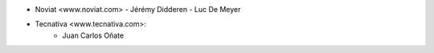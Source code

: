 - Noviat <www.noviat.com>
  - Jérémy Didderen
  - Luc De Meyer
- Tecnativa <www.tecnativa.com>:
    - Juan Carlos Oñate

